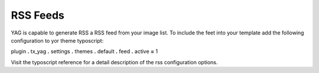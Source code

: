 ﻿

.. ==================================================
.. FOR YOUR INFORMATION
.. --------------------------------------------------
.. -*- coding: utf-8 -*- with BOM.

.. ==================================================
.. DEFINE SOME TEXTROLES
.. --------------------------------------------------
.. role::   underline
.. role::   typoscript(code)
.. role::   ts(typoscript)
   :class:  typoscript
.. role::   php(code)


RSS Feeds
^^^^^^^^^

YAG is capable to generate RSS a RSS feed from your image list. To
include the feet into your template add the following configuration to
yor theme typoscript:

plugin **.** tx\_yag **.** settings **.** themes **.** default **.**
feed **.** active **=** 1

Visit the typoscript reference for a detail description of the rss
configuration options.

